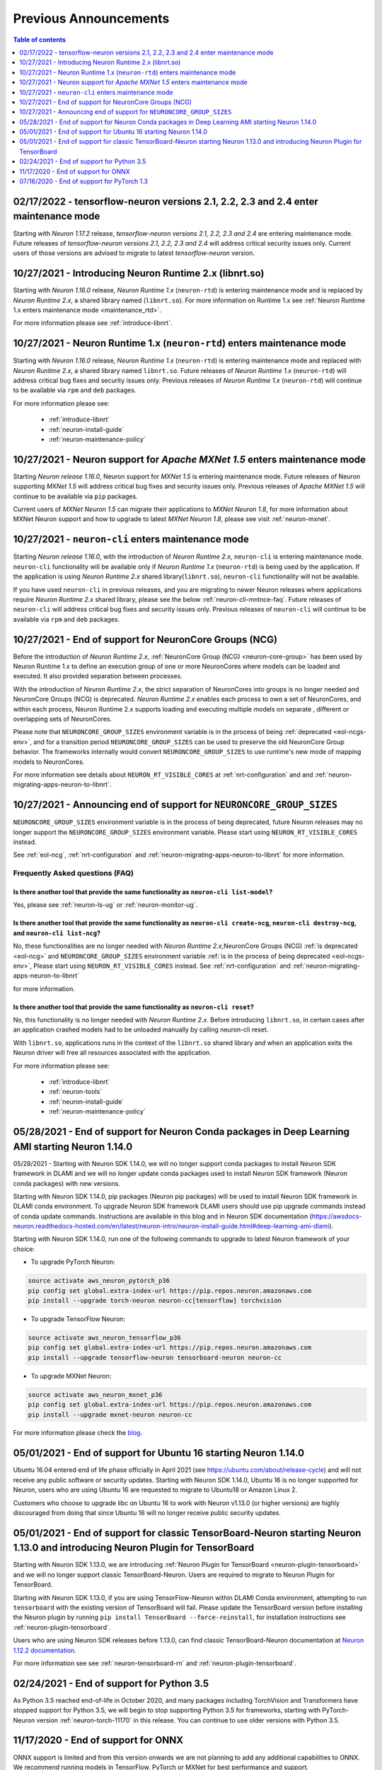 .. post:: Feb 17, 2022
    :language: en
    :tags: announcements

.. _prev-announcements:

Previous Announcements
======================

.. contents::  Table of contents
	:local:
	:depth: 1

.. _maintenance_tf21_tf24:

02/17/2022 - tensorflow-neuron versions 2.1, 2.2, 2.3 and 2.4 enter maintenance mode
------------------------------------------------------------------------------------

Starting with *Neuron 1.17.2* release, *tensorflow-neuron versions 2.1, 2.2, 2.3 and 2.4* are entering maintenance mode.  Future releases of 
*tensorflow-neuron versions 2.1, 2.2, 2.3 and 2.4* will address critical security issues only. Current users of those versions are advised to migrate to 
latest *tensorflow-neuron* version.

10/27/2021 - Introducing Neuron Runtime 2.x (libnrt.so)  
-------------------------------------------------------

Starting with *Neuron 1.16.0* release, *Neuron Runtime 1.x* (``neuron-rtd``) is entering maintenance mode and is replaced by *Neuron Runtime 2.x*, a shared library named (``libnrt.so``). For more information on Runtime 1.x see  :ref:`Neuron Runtime 1.x enters maintenance mode <maintenance_rtd>`.

For more information please see :ref:`introduce-libnrt`.

.. _maintenance_rtd:

10/27/2021 - Neuron Runtime 1.x (``neuron-rtd``) enters maintenance mode
------------------------------------------------------------------------

Starting with *Neuron 1.16.0* release, *Neuron Runtime 1.x* (``neuron-rtd``) is entering maintenance mode and replaced 
with *Neuron Runtime 2.x*, a shared library named ``libnrt.so``. 
Future releases of *Neuron Runtime 1.x* (``neuron-rtd``) will address critical bug fixes and security issues only. Previous releases of 
*Neuron Runtime 1.x* (``neuron-rtd``) will continue to be available via ``rpm`` and ``deb`` packages.

For more information please see:

	* :ref:`introduce-libnrt`
	* :ref:`neuron-install-guide`
	* :ref:`neuron-maintenance-policy`


.. _maintenance_mxnet_1_5:

10/27/2021 - Neuron support for *Apache MXNet 1.5* enters maintenance mode
--------------------------------------------------------------------------

Starting *Neuron release 1.16.0*,  Neuron support for *MXNet 1.5* is entering maintenance mode.
Future releases of Neuron supporting *MXNet 1.5*  will address critical bug fixes and security issues only.
Previous releases of *Apache MXNet 1.5* will continue to be available via ``pip`` packages.

Current users of *MXNet Neuron 1.5* can migrate their applications to *MXNet Neuron 1.8*, for more information 
about MXNet Neuron support and how to upgrade to latest *MXNet Neuron 1.8*, please see visit :ref:`neuron-mxnet`.


.. _maintenance_neuron-cli:

10/27/2021 - ``neuron-cli`` enters maintenance mode
---------------------------------------------------

Starting *Neuron release 1.16.0*, with the introduction of *Neuron Runtime 2.x*, ``neuron-cli`` is entering maintenance mode. ``neuron-cli`` 
functionality will be available only if *Neuron Runtime 1.x* (``neuron-rtd``) is being used by the application. If the application is using 
*Neuron Runtime 2.x* shared library(``libnrt.so``), ``neuron-cli`` functionality will not be available.


If you have used ``neuron-cli`` in previous releases, and you are migrating to
newer Neuron releases where applications require *Neuron Runtime 2.x* shared library, please see the below :ref:`neuron-cli-mntnce-faq`.
Future releases of ``neuron-cli`` will address 
critical bug fixes and security issues only. Previous releases of ``neuron-cli`` will continue to be available via ``rpm`` and ``deb`` packages.


.. _eol-ncg:

10/27/2021 - End of support for NeuronCore Groups (NCG)
-------------------------------------------------------

Before the introduction of *Neuron Runtime 2.x*, :ref:`NeuronCore Group (NCG) <neuron-core-group>` has been used by Neuron Runtime 1.x 
to define an execution group of one or more NeuronCores where models can be loaded and executed. It also provided separation between processes.
   
With the introduction of *Neuron Runtime 2.x*, the strict separation of NeuronCores into groups is no longer needed and NeuronCore Groups (NCG) is 
deprecated.  *Neuron Runtime 2.x* enables each process to own a set of NeuronCores, and within each process, Neuron Runtime 2.x supports loading and 
executing multiple models on separate , different or overlapping sets of NeuronCores.

Please note that ``NEURONCORE_GROUP_SIZES`` environment variable is in the process of being :ref:`deprecated <eol-ncgs-env>`, and for a transition period 
``NEURONCORE_GROUP_SIZES`` can be used to preserve the old NeuronCore Group behavior. The frameworks internally would convert ``NEURONCORE_GROUP_SIZES`` to 
use runtime's new mode of mapping models to NeuronCores.

For more information see details about ``NEURON_RT_VISIBLE_CORES`` at :ref:`nrt-configuration` and  and :ref:`neuron-migrating-apps-neuron-to-libnrt`.


.. _eol-ncgs-env:

10/27/2021 - Announcing end of support for ``NEURONCORE_GROUP_SIZES``
---------------------------------------------------------------------

``NEURONCORE_GROUP_SIZES`` environment variable is in the process of being deprecated, future Neuron releases may no longer support
the ``NEURONCORE_GROUP_SIZES`` environment variable. Please start
using ``NEURON_RT_VISIBLE_CORES`` instead.

See :ref:`eol-ncg`, :ref:`nrt-configuration` and :ref:`neuron-migrating-apps-neuron-to-libnrt` for more information.




.. _neuron-cli-mntnce-faq:

Frequently Asked questions (FAQ)
^^^^^^^^^^^^^^^^^^^^^^^^^^^^^^^^

Is there another tool that provide the same functionality as ``neuron-cli list-model``?
~~~~~~~~~~~~~~~~~~~~~~~~~~~~~~~~~~~~~~~~~~~~~~~~~~~~~~~~~~~~~~~~~~~~~~~~~~~~~~~~~~~~~~~

Yes, please see :ref:`neuron-ls-ug` or :ref:`neuron-monitor-ug`.

Is there another tool that provide the same functionality as ``neuron-cli create-ncg``, ``neuron-cli destroy-ncg``, and ``neuron-cli list-ncg``?
~~~~~~~~~~~~~~~~~~~~~~~~~~~~~~~~~~~~~~~~~~~~~~~~~~~~~~~~~~~~~~~~~~~~~~~~~~~~~~~~~~~~~~~~~~~~~~~~~~~~~~~~~~~~~~~~~~~~~~~~~~~~~~~~~~~~~~~~~~~~~~~~

No, these functionalities are no longer needed with *Neuron Runtime 2.x*,NeuronCore Groups (NCG) :ref:`is deprecated <eol-ncg>` and ``NEURONCORE_GROUP_SIZES`` environment variable :ref:`is in the process of being deprecated <eol-ncgs-env>`, Please start using ``NEURON_RT_VISIBLE_CORES`` instead. See :ref:`nrt-configuration` and :ref:`neuron-migrating-apps-neuron-to-libnrt` 

for more information.

Is there another tool that provide the same functionality as ``neuron-cli reset``?
~~~~~~~~~~~~~~~~~~~~~~~~~~~~~~~~~~~~~~~~~~~~~~~~~~~~~~~~~~~~~~~~~~~~~~~~~~~~~~~~~~

No, this functionality is no longer needed with *Neuron Runtime 2.x*. Before introducing ``libnrt.so``, in certain cases after an application 
crashed  models had to be unloaded manually by calling neuron-cli reset.

With ``libnrt.so``, applications runs in the context of the ``libnrt.so`` shared library and when an application exits the Neuron driver will free all resources associated with the application.


For more information please see:

	* :ref:`introduce-libnrt`
	* :ref:`neuron-tools`
	* :ref:`neuron-install-guide`
	* :ref:`neuron-maintenance-policy`


.. _eol-conda-packages:

05/28/2021 - End of support for Neuron Conda packages in Deep Learning AMI starting Neuron 1.14.0
-------------------------------------------------------------------------------------------------

05/28/2021 - Starting with Neuron SDK 1.14.0, we will no longer support conda packages to install Neuron SDK framework in DLAMI and we will no longer update conda packages used to install Neuron SDK framework (Neuron conda packages) with new versions.

Starting with Neuron SDK 1.14.0, pip packages (Neuron pip packages) will be used to install Neuron SDK framework in DLAMI conda environment. To upgrade Neuron SDK framework DLAMI users should use pip upgrade commands instead of conda update commands. Instructions are available in this blog and in Neuron SDK documentation (https://awsdocs-neuron.readthedocs-hosted.com/en/latest/neuron-intro/neuron-install-guide.html#deep-learning-ami-dlami).


Starting with Neuron SDK 1.14.0, run one of the following commands to upgrade to latest Neuron framework of your choice:

* To upgrade PyTorch Neuron:

.. code-block::

    source activate aws_neuron_pytorch_p36
    pip config set global.extra-index-url https://pip.repos.neuron.amazonaws.com
    pip install --upgrade torch-neuron neuron-cc[tensorflow] torchvision

* To upgrade TensorFlow Neuron:

.. code-block::

   source activate aws_neuron_tensorflow_p36
   pip config set global.extra-index-url https://pip.repos.neuron.amazonaws.com
   pip install --upgrade tensorflow-neuron tensorboard-neuron neuron-cc

* To upgrade MXNet Neuron:

.. code-block::

   source activate aws_neuron_mxnet_p36
   pip config set global.extra-index-url https://pip.repos.neuron.amazonaws.com
   pip install --upgrade mxnet-neuron neuron-cc

For more information please check the `blog <https://aws.amazon.com/blogs/developer/neuron-conda-packages-eol/>`__.



.. _eol-ubuntu16:

05/01/2021 - End of support for Ubuntu 16 starting Neuron 1.14.0
----------------------------------------------------------------

Ubuntu 16.04 entered end of life phase officially in April 2021 (see https://ubuntu.com/about/release-cycle) and will not receive any public software or security updates. Starting with Neuron SDK 1.14.0, Ubuntu 16 is no longer supported for Neuron, users who are using Ubuntu 16 are requested to migrate to Ubuntu18 or Amazon Linux 2.

Customers who choose to upgrade libc on Ubuntu 16 to work with Neuron v1.13.0 (or higher versions) are highly discouraged from doing that since Ubuntu 16 will no longer receive public security updates.

.. _eol-classic-tensorboard:

05/01/2021 - End of support for classic TensorBoard-Neuron starting Neuron 1.13.0 and introducing Neuron Plugin for TensorBoard 
-------------------------------------------------------------------------------------------------------------------------------

Starting with Neuron SDK 1.13.0, we are introducing :ref:`Neuron Plugin for TensorBoard <neuron-plugin-tensorboard>` and we will no longer support classic TensorBoard-Neuron. Users are required to migrate to Neuron Plugin for TensorBoard.

Starting with Neuron SDK 1.13.0, if you are using TensorFlow-Neuron within DLAMI Conda environment, attempting to run ``tensorboard`` with the existing version of TensorBoard will fail.  Please update the TensorBoard version before installing the Neuron plugin by running ``pip install TensorBoard --force-reinstall``, for installation instructions see :ref:`neuron-plugin-tensorboard`.

Users who are using Neuron SDK releases before 1.13.0,  can find classic TensorBoard-Neuron documentation at `Neuron 1.12.2 documentation <https://awsdocs-neuron.readthedocs-hosted.com/en/1.12.2/neuron-guide/neuron-tools/getting-started-tensorboard-neuron.html>`__.


For more information see see :ref:`neuron-tensorboard-rn` and :ref:`neuron-plugin-tensorboard`.

.. _eol_python_3_5:

02/24/2021 - End of support for Python 3.5 
-----------------------------------------

As Python 3.5 reached end-of-life in October 2020, and many packages including TorchVision and Transformers have
stopped support for Python 3.5, we will begin to stop supporting Python 3.5 for frameworks, starting with
PyTorch-Neuron version :ref:`neuron-torch-11170` in this release. You can continue to use older versions with Python 3.5.


11/17/2020 - End of support for ONNX 
------------------------------------

ONNX support is limited and from this version onwards we are not
planning to add any additional capabilities to ONNX. We recommend
running models in TensorFlow, PyTorch or MXNet for best performance and
support.


07/16/2020 - End of support for PyTorch 1.3 
------------------------------------------

Starting this release we are ending the support of PyTorch 1.3 and migrating to PyTorch 1.5.1, customers are advised to migrate to PyTorch 1.5.1.



